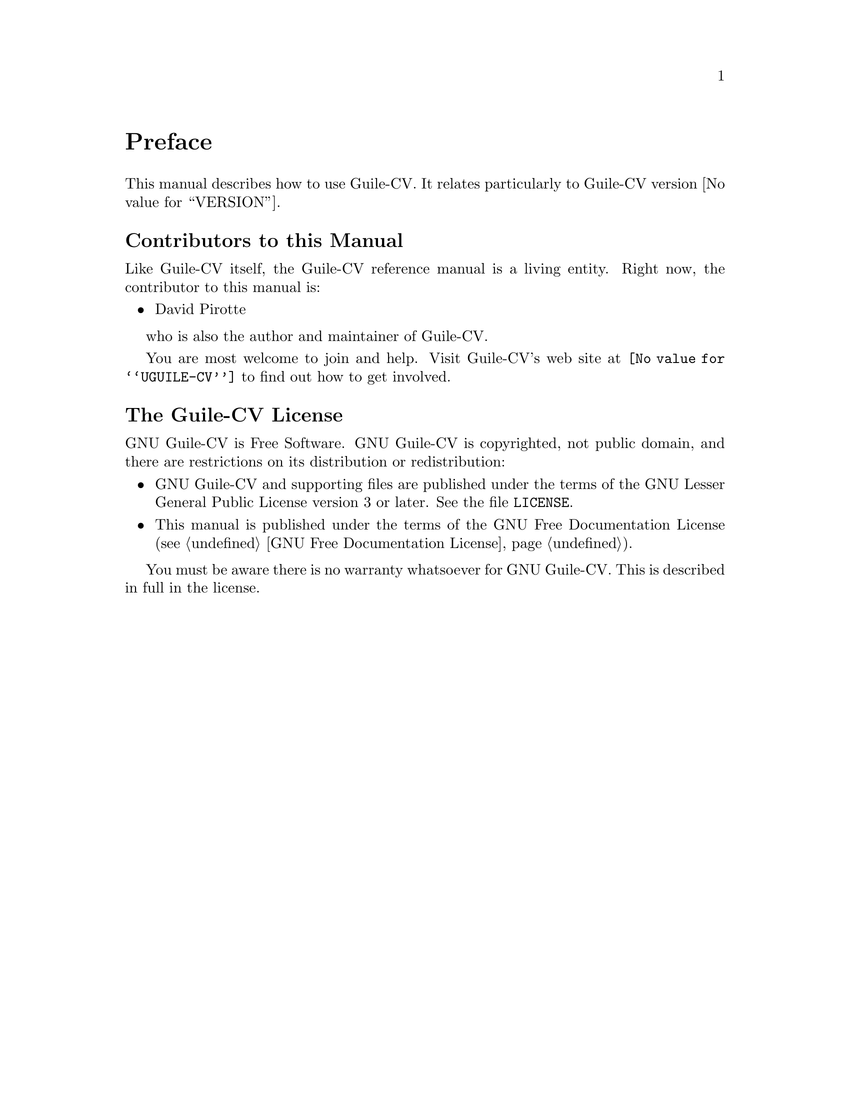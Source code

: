 @c -*-texinfo-*-
@c This is part of the GNU Guile-CV Reference Manual.
@c Copyright (C) 2016 Free Software Foundation, Inc.


@copying
This manual documents GNU Guile-CV version @value{VERSION}.

Copyright (C) 2016 Free Software Foundation, Inc.

Permission is granted to copy, distribute and/or modify this document
under the terms of the GNU Free Documentation License, Version 1.3 or
any later version published by the Free Software Foundation; with no
Invariant Sections, no Front-Cover Texts, and no Back-Cover Texts.  A
copy of the license is included in the section entitled ``GNU Free
Documentation License.''
@end copying


@node Preface
@unnumbered Preface

This manual describes how to use Guile-CV.  It relates particularly
to Guile-CV version @value{VERSION}.

@menu
* Contributors to this manual::
* Guile-CV License::
@end menu


@node Contributors to this manual
@unnumberedsec Contributors to this Manual

Like Guile-CV itself, the Guile-CV reference manual is a living
entity. Right now, the contributor to this manual is:

@itemize @bullet
@item David Pirotte
@end itemize

who is also the author and maintainer of Guile-CV.

You are most welcome to join and help.  Visit Guile-CV's web site at
@uref{@value{UGUILE-CV}} to find out how to get involved.


@node Guile-CV License
@unnumberedsec The Guile-CV License
@cindex copying
@cindex GPL
@cindex license

GNU Guile-CV is Free Software.  GNU Guile-CV is copyrighted, not
public domain, and there are restrictions on its distribution or
redistribution:

@itemize @bullet
@item
GNU Guile-CV and supporting files are published under the terms of
the GNU Lesser General Public License version 3 or later.  See the file
@file{LICENSE}.

@item
This manual is published under the terms of the GNU Free Documentation
License (@pxref{GNU Free Documentation License}).
@end itemize

You must be aware there is no warranty whatsoever for GNU Guile-CV.
This is described in full in the license.


@c Local Variables:
@c TeX-master: "guile-cv.texi"
@c ispell-local-dictionary: "american"
@c End:

